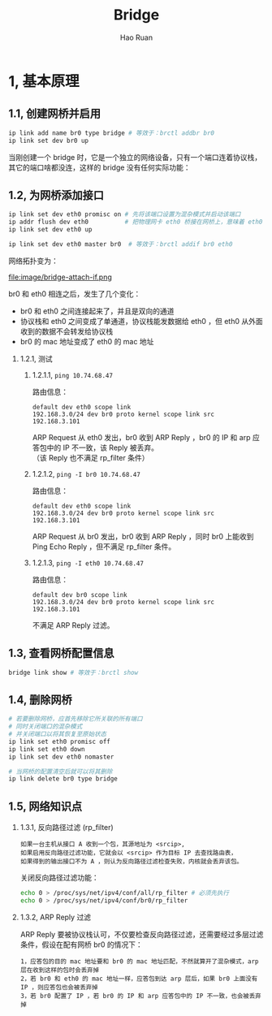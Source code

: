 #+TITLE:     Bridge
#+AUTHOR:    Hao Ruan
#+EMAIL:     ruanhao1116@gmail.com
#+LANGUAGE:  en
#+LINK_HOME: http://www.github.com/ruanhao
#+HTML_HEAD: <link rel="stylesheet" type="text/css" href="../css/style.css" />
#+OPTIONS:   H:2 num:nil \n:nil @:t ::t |:t ^:{} _:{} *:t TeX:t LaTeX:t
#+STARTUP:   showall

* 1, 基本原理

[[file:images/br.jpg]]

** 1.1, 创建网桥并启用

#+BEGIN_SRC sh
  ip link add name br0 type bridge # 等效于：brctl addbr br0
  ip link set dev br0 up
#+END_SRC

当刚创建一个 bridge 时，它是一个独立的网络设备，只有一个端口连着协议栈，其它的端口啥都没连，这样的 bridge 没有任何实际功能：

[[file:image/bridge-create.png]]


** 1.2, 为网桥添加接口

#+BEGIN_SRC sh
  ip link set dev eth0 promisc on # 先将该端口设置为混杂模式并启动该端口
  ip addr flush dev eth0          # 把物理网卡 eth0 桥接在网桥上，意味着 eth0 将工作在链路层，理论上可以不需要 IP
  ip link set dev eth0 up

  ip link set dev eth0 master br0  # 等效于：brctl addif br0 eth0
#+END_SRC

网络拓扑变为：

file:image/bridge-attach-if.png

br0 和 eth0 相连之后，发生了几个变化：

- br0 和 eth0 之间连接起来了，并且是双向的通道
- 协议栈和 eth0 之间变成了单通道，协议栈能发数据给 eth0 ，但 eth0 从外面收到的数据不会转发给协议栈
- br0 的 mac 地址变成了 eth0 的 mac 地址

*** 1.2.1, 测试

**** 1.2.1.1, =ping 10.74.68.47=

路由信息：

#+BEGIN_SRC
  default dev eth0 scope link
  192.168.3.0/24 dev br0 proto kernel scope link src 192.168.3.101
#+END_SRC

ARP Request 从 eth0 发出，br0 收到 ARP Reply ，br0 的 IP 和 arp 应答包中的 IP 不一致，该 Reply 被丢弃。\\
（该 Reply 也不满足 rp_filter 条件）

**** 1.2.1.2, =ping -I br0 10.74.68.47=

路由信息：

#+BEGIN_SRC
  default dev eth0 scope link
  192.168.3.0/24 dev br0 proto kernel scope link src 192.168.3.101
#+END_SRC

ARP Request 从 br0 发出，br0 收到 ARP Reply ，同时 br0 上能收到 Ping Echo Reply ，但不满足 rp_filter 条件。

**** 1.2.1.3, =ping -I eth0 10.74.68.47=

路由信息：

#+BEGIN_SRC
  default dev br0 scope link
  192.168.3.0/24 dev br0 proto kernel scope link src 192.168.3.101
#+END_SRC

不满足 ARP Reply 过滤。


** 1.3, 查看网桥配置信息

#+BEGIN_SRC sh
  bridge link show # 等效于：brctl show
#+END_SRC

** 1.4, 删除网桥

#+BEGIN_SRC sh
  # 若要删除网桥，应首先移除它所关联的所有端口
  # 同时关闭端口的混杂模式
  # 并关闭端口以将其恢复至原始状态
  ip link set eth0 promisc off
  ip link set eth0 down
  ip link set dev eth0 nomaster

  # 当网桥的配置清空后就可以将其删除
  ip link delete br0 type bridge
#+END_SRC

** 1.5, 网络知识点

*** 1.3.1, 反向路径过滤 (rp_filter)

#+BEGIN_EXAMPLE
如果一台主机从接口 A 收到一个包，其源地址为 <srcip>,
如果启用反向路径过滤功能，它就会以 <srcip> 作为目标 IP 去查找路由表，
如果得到的输出接口不为 A ，则认为反向路径过滤检查失败，内核就会丢弃该包。
#+END_EXAMPLE

关闭反向路径过滤功能：

#+BEGIN_SRC sh
  echo 0 > /proc/sys/net/ipv4/conf/all/rp_filter # 必须先执行
  echo 0 > /proc/sys/net/ipv4/conf/br0/rp_filter
#+END_SRC


*** 1.3.2, ARP Reply 过滤

ARP Reply 要被协议栈认可，不仅要检查反向路径过滤，还需要经过多层过滤条件，假设在配有网桥 br0 的情况下：

#+BEGIN_EXAMPLE
1，应答包的目的 mac 地址要和 br0 的 mac 地址匹配，不然就算开了混杂模式，arp 层在收到这样的包时会丢弃掉
2，若 br0 和 eth0 的 mac 地址一样，应答包到达 arp 层后，如果 br0 上面没有 IP ，则应答包也会被丢弃掉
3，若 br0 配置了 IP ，若 br0 的 IP 和 arp 应答包中的 IP 不一致，也会被丢弃掉
#+END_EXAMPLE
